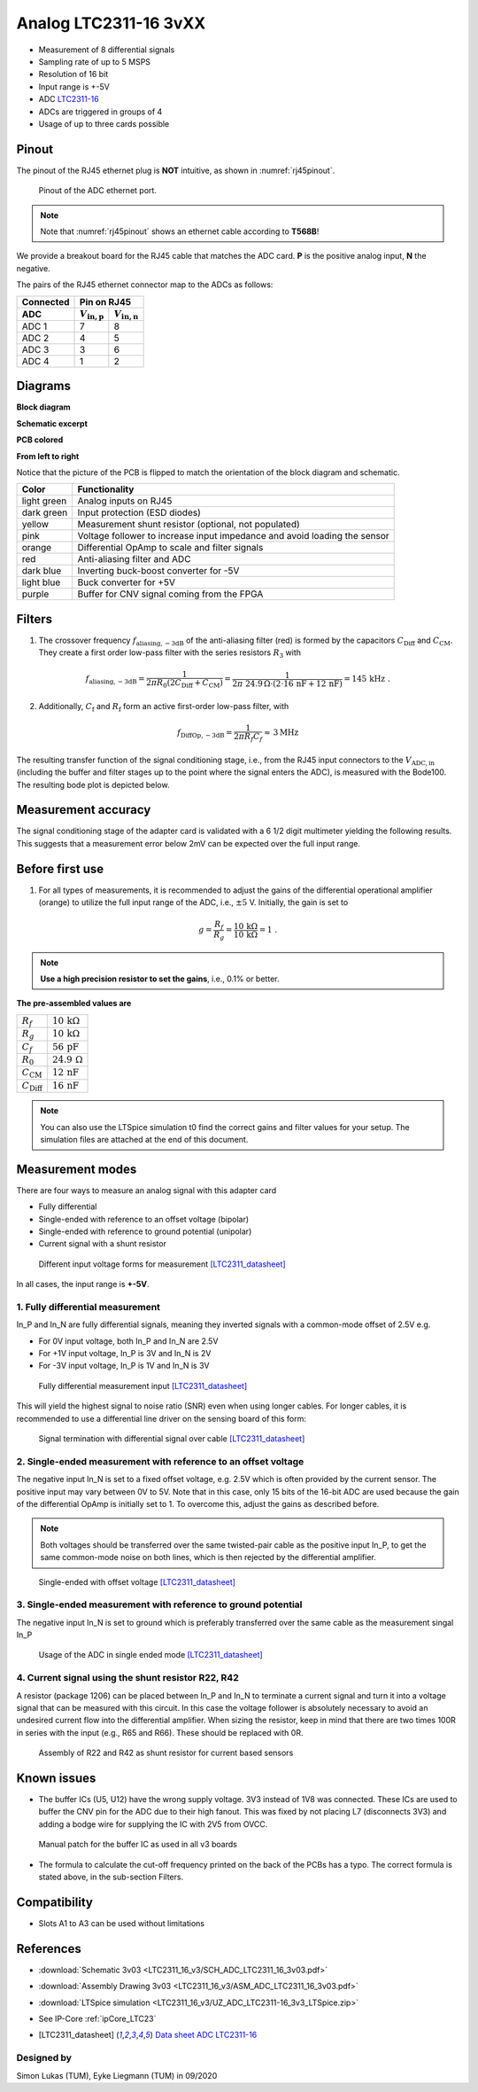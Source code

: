 .. _Analog_LTC2311_16_v3:

=======================
Analog LTC2311-16 3vXX
=======================

* Measurement of 8 differential signals
* Sampling rate of up to 5 MSPS
* Resolution of 16 bit
* Input range is +-5V 
* ADC `LTC2311-16 <https://www.analog.com/media/en/technical-documentation/data-sheets/231116fa.pdf>`_
* ADCs are triggered in groups of 4
* Usage of up to three cards possible

.. image:: LTC2311_16_v3/LTC2311_16_v3_PCB.jpg

Pinout
------
The pinout of the RJ45 ethernet plug is **NOT** intuitive, as shown in :numref:`rj45pinout`. 

.. _rj45pinout:

.. figure:: LTC2311_16_v3/rj45_pinout.png
   :width: 700

   Pinout of the ADC ethernet port.

.. note::

   Note that :numref:`rj45pinout` shows an ethernet cable according to **T568B**!


We provide a breakout board for the RJ45 cable that matches the ADC card. **P** is the positive analog input, **N** the negative.

.. image:: LTC2311_16_v3/adc_breakout_PN.png
   :width: 400

The pairs of the RJ45 ethernet connector map to the ADCs as follows:

=========      ==========================    ==========================    
Connected                         Pin on RJ45                            
---------      -------------------------------------------------------- 
 ADC              :math:`V_\mathrm{in,p}`       :math:`V_\mathrm{in,n}`       
=========      ==========================    ==========================    
ADC 1           7                                8                        
ADC 2           4                                5                          
ADC 3           3                                6                          
ADC 4           1                                2                          
=========      ==========================    ==========================     

Diagrams
--------

**Block diagram**

.. image:: LTC2311_16_v3/block_diagram.jpg

**Schematic excerpt** 

.. image:: LTC2311_16_v3/schematic_colored_blocks.jpg

**PCB colored**

.. image:: LTC2311_16_v3/pcb_colored_blocks.jpg

**From left to right**

Notice that the picture of the PCB is flipped to match the orientation of the block diagram and schematic. 

================        ===========================================================================
 Color                   Functionality
================        ===========================================================================
light green             Analog inputs on RJ45 
dark green              Input protection (ESD diodes)
yellow                  Measurement shunt resistor (optional, not populated)
pink                    Voltage follower to increase input impedance and avoid loading the sensor
orange                  Differential OpAmp to scale and filter signals
red                     Anti-aliasing filter and ADC
dark blue               Inverting buck-boost converter for -5V
light blue              Buck converter for +5V
purple                  Buffer for CNV signal coming from the FPGA
================        ===========================================================================

Filters
-------
1. The crossover frequency :math:`f_\mathrm{aliasing,-3dB}` of the anti-aliasing filter (red) is formed by the capacitors :math:`C_\mathrm{Diff}` and :math:`C_\mathrm{CM}`. They create a first order low-pass filter with the series resistors :math:`{R_3}` with 

.. math:: 
   f_\mathrm{aliasing,-3dB}=\frac{1}{2 \pi R_0 (2 C_\mathrm{Diff} + C_\mathrm{CM} ) } = \frac{1}{2\pi\ 24.9\,\Omega \cdot (2\cdot16\,\mathrm{nF}  + 12\,\mathrm{nF}) } = 145\, \mathrm{kHz} \,\,.

2. Additionally, :math:`C_\mathrm{f}` and :math:`R_\mathrm{f}` form an active first-order low-pass filter, with 

.. math:: 
   f_\mathrm{DiffOp,-3dB} = \frac{1}{2\pi R_f C_f} \approx \, 3 \mathrm{MHz}

.. image:: LTC2311_16_v3/op_amp_schematic.jpg
   :width: 800

The resulting transfer function of the signal conditioning stage, i.e., from the RJ45 input connectors to the :math:`V_\mathrm{ADC,in}` (including the buffer and filter stages up to the point where the signal enters the ADC), is measured with the Bode100. The resulting bode plot is depicted below. 

.. image:: LTC2311_16_v3/Bode_152kHzOutput_LT6203.jpg


Measurement accuracy
--------------------
The signal conditioning stage of the adapter card is validated with a 6 1/2 digit multimeter yielding the following results. This suggests that a measurement error below 2mV can be expected over the full input range.

.. image:: LTC2311_16_v3/measurement_accuracy.png


Before first use
----------------
1. For all types of measurements, it is recommended to adjust the gains of the differential operational amplifier (orange) to utilize the full input range of the ADC, i.e., :math:`{\pm 5}` V. Initially, the gain is set to

.. math:: 

   g=\frac{R_f}{R_g} = \frac{10\,\mathrm{k\Omega}}{10\,\mathrm{k\Omega}} = 1 \,\,. 

.. note ::
   **Use a high precision resistor to set the gains**, i.e., 0.1% or better. 


**The pre-assembled values are**

==========================       =====================================
:math:`{R_f}`                    :math:`{10\,\mathrm{k\Omega}}`
:math:`{R_g}`                    :math:`{10\,\mathrm{k\Omega}}`
:math:`{C_f}`                    :math:`{56\,\mathrm{pF}}` 
:math:`{R_0}`                    :math:`{24.9\,\mathrm{\Omega}}` 
:math:`{C_\mathrm{CM}}`          :math:`{12\,\mathrm{nF}}` 
:math:`{C_\mathrm{Diff}}`        :math:`{16\,\mathrm{nF}}` 
==========================       =====================================

.. note :: 
   You can also use the LTSpice simulation t0 find the correct gains and filter values for your setup. The simulation files are attached at the end of this document. 


Measurement modes
-----------------
There are four ways to measure an analog signal with this adapter card

* Fully differential
* Single-ended with reference to an offset voltage (bipolar)
* Single-ended with reference to ground potential (unipolar)
* Current signal with a shunt resistor 

.. figure::  LTC2311_16_v3/measurement_variants.png
   :width: 250

   Different input voltage forms for measurement [LTC2311_datasheet]_

In all cases, the input range is **+-5V**.

1. Fully differential measurement
"""""""""""""""""""""""""""""""""
In_P and In_N are fully differential signals, meaning they inverted signals with a common-mode offset of 2.5V e.g. 

* For 0V input voltage, both In_P and In_N are 2.5V
* For +1V input voltage, In_P is 3V and In_N is 2V
* For -3V input voltage, In_P is 1V and In_N is 3V 

.. figure:: LTC2311_16_v2/differential_signal.png
   :width: 500

   Fully differential measurement input [LTC2311_datasheet]_

This will yield the highest signal to noise ratio (SNR) even when using longer cables. For longer cables, it is recommended to use a differential line driver on the sensing board of this form:

.. figure:: LTC2311_16_v2/differential_signal_over_cable.png
   :width: 500

   Signal termination with differential signal over cable [LTC2311_datasheet]_


2. Single-ended measurement with reference to an offset voltage
"""""""""""""""""""""""""""""""""""""""""""""""""""""""""""""""
The negative input In_N is set to a fixed offset voltage, e.g. 2.5V which is often provided by the current sensor. The positive input may vary between 0V to 5V. 
Note that in this case, only 15 bits of the 16-bit ADC are used because the gain of the differential OpAmp is initially set to 1. To overcome this, adjust the gains as described before.

.. note ::
   Both voltages should be transferred over the same twisted-pair cable as the positive input In_P, to get the same common-mode noise on both lines, which is then rejected by the differential amplifier. 

.. figure:: LTC2311_16_v2/single_ended_to_Vcm.png
   :width: 350

   Single-ended with offset voltage [LTC2311_datasheet]_

3. Single-ended measurement with reference to ground potential
""""""""""""""""""""""""""""""""""""""""""""""""""""""""""""""
The negative input In_N is set to ground which is preferably transferred over the same cable as the measurement singal In_P 

.. figure:: LTC2311_16_v2/single_ended_to_GND.png
   :width: 350

   Usage of the ADC in single ended mode [LTC2311_datasheet]_

4. Current signal using the shunt resistor R22, R42
"""""""""""""""""""""""""""""""""""""""""""""""""""
A resistor (package 1206) can be placed between In_P and In_N to terminate a current signal and turn it into a voltage signal that can be measured with this circuit. In this case the voltage follower is absolutely necessary to avoid an undesired current flow into the differential amplifier. 
When sizing the resistor, keep in mind that there are two times 100R in series with the input (e.g., R65 and R66). These should be replaced with 0R. 

.. figure:: LTC2311_16_v3/current_mode_measurement.jpg
   :width: 600

   Assembly of R22 and R42 as shunt resistor for current based sensors

Known issues
------------
* The buffer ICs (U5, U12) have the wrong supply voltage. 3V3 instead of 1V8 was connected. These ICs are used to buffer the CNV pin for the ADC due to their high fanout. This was fixed by not placing L7 (disconnects 3V3) and adding a bodge wire for supplying the IC with 2V5 from OVCC.

.. figure:: LTC2311_16_v3/ADC_jumper_wire_foto.jpg
   :height: 400

   Manual patch for the buffer IC as used in all v3 boards

* The formula to calculate the cut-off frequency printed on the back of the PCBs has a typo. The correct formula is stated above, in the sub-section Filters. 




Compatibility 
-------------
* Slots A1 to A3 can be used without limitations

References
-------------
* :download:`Schematic 3v03 <LTC2311_16_v3/SCH_ADC_LTC2311_16_3v03.pdf>`
* :download:`Assembly Drawing 3v03 <LTC2311_16_v3/ASM_ADC_LTC2311_16_3v03.pdf>`
* :download:`LTSpice simulation <LTC2311_16_v3/UZ_ADC_LTC2311-16_3v3_LTSpice.zip>`
* See IP-Core :ref:`ipCore_LTC23`
* .. [LTC2311_datasheet] `Data sheet ADC LTC2311-16 <https://www.analog.com/media/en/technical-documentation/data-sheets/231116fa.pdf>`_

Designed by 
"""""""""""
Simon Lukas (TUM), Eyke Liegmann (TUM) in 09/2020


